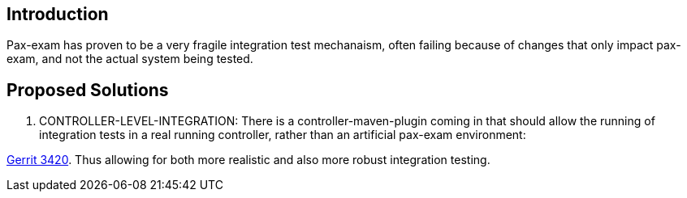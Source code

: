 [[introduction]]
== Introduction

Pax-exam has proven to be a very fragile integration test mechanaism,
often failing because of changes that only impact pax-exam, and not the
actual system being tested.

[[proposed-solutions]]
== Proposed Solutions

1.  CONTROLLER-LEVEL-INTEGRATION: There is a controller-maven-plugin
coming in that should allow the running of integration tests in a real
running controller, rather than an artificial pax-exam environment:

https://git.opendaylight.org/gerrit/#/c/3420/[Gerrit 3420]. Thus
allowing for both more realistic and also more robust integration
testing.
